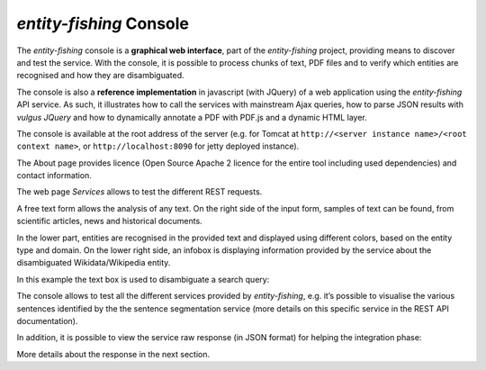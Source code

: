 .. topic:: Description of the NERD console.

*entity-fishing* Console
========================

The *entity-fishing* console is a **graphical web interface**, part of the *entity-fishing* project, providing means to discover and test the service. With the console, it is possible to process chunks of text, PDF files and to verify which entities are recognised and how they are disambiguated.

The console is also a **reference implementation** in javascript (with JQuery) of a web application using the *entity-fishing* API service. As such, it illustrates how to call the services with mainstream Ajax queries, how to parse JSON results with *vulgus JQuery* and how to dynamically annotate a PDF with PDF.js and a dynamic HTML layer.

The console is available at the root address of the server (e.g. for Tomcat at ``http://<server instance name>/<root context name>``, or ``http://localhost:8090`` for jetty deployed instance).

The About page provides licence (Open Source Apache 2 licence for the entire tool including used dependencies) and contact information.

.. image:: images/nerdConsole1.png

The web page *Services* allows to test the different REST requests.

.. image:: images/nerdConsole2.png

A free text form allows the analysis of any text. On the right side of the input form, samples of text can be found, from scientific articles, news and historical documents.

In the lower part, entities are recognised in the provided text and displayed using different colors, based on the entity type and domain. On the lower right side, an infobox is displaying information provided by the service about the disambiguated Wikidata/Wikipedia entity.

In this example the text box is used to disambiguate a search query:

.. image:: images/nerdConsole3.png

The console allows to test all the different services provided by *entity-fishing*, e.g. it’s possible to visualise the various sentences identified by the the sentence segmentation service (more details on this specific service in the REST API documentation).

.. image:: images/nerdConsole4.png

In addition, it is possible to view the service raw response (in JSON format) for helping the integration phase:

.. image:: images/nerdConsole5.png

More details about the response in the next section.



